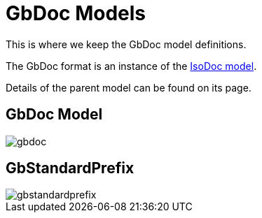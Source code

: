 = GbDoc Models

This is where we keep the GbDoc model definitions.

The GbDoc format is an instance of the
https://github.com/riboseinc/isodoc-models[IsoDoc model].

Details of the parent model can be found on its page.

== GbDoc Model

image::images/gbdoc.png[]

== GbStandardPrefix

image::images/gbstandardprefix.png[]

